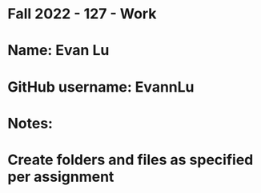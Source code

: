 * Fall 2022 - 127 - Work
* Name: Evan Lu

* GitHub username: EvannLu

* Notes:

* Create folders and files as specified per assignment
